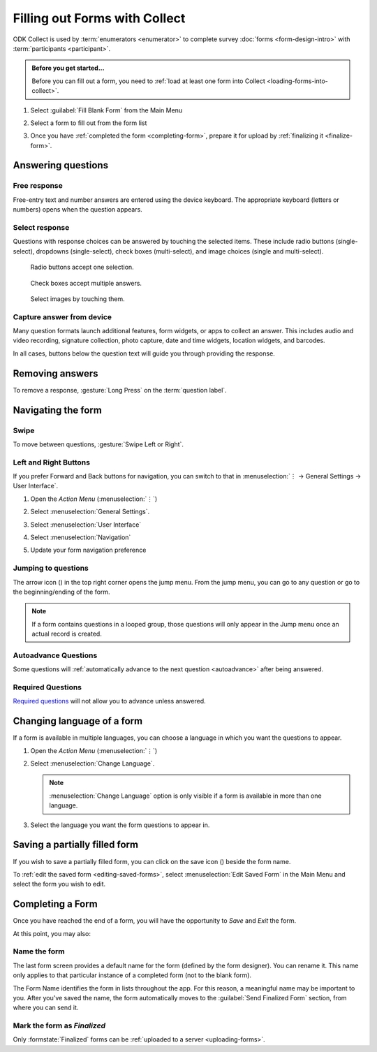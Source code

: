 Filling out Forms with Collect
================================

ODK Collect is used by :term:`enumerators <enumerator>` to complete survey :doc:`forms <form-design-intro>` with :term:`participants <participant>`.

.. admonition:: Before you get started...

  Before you can fill out a form, you need to :ref:`load at least one form into Collect <loading-forms-into-collect>`.
  
  
1. Select :guilabel:`Fill Blank Form` from the Main Menu

   .. image:: /img/collect-completing-forms/main-menu-fill-blank-form.* 
     :alt: The Main Menu of the Collect app. The first menu option, *Fill Blank Form*, is circled in red.

2. Select a form to fill out from the form list

   .. image:: /img/collect-completing-forms/fill-blank-forms.* 
     :alt: The Fill Blank Form menu in the Collect app. Several form titles are listed: *All widgets*, *Demo Survey*, *Form Design Tips by Nafundi*, *Hypertension Screening*, *Sample XLSForm*.

3. Once you have :ref:`completed the form <completing-form>`, prepare it for upload by :ref:`finalizing it <finalize-form>`.

  
Answering questions
-----------------------

Free response
~~~~~~~~~~~~~~~

Free-entry text and number answers are entered using the device keyboard. The appropriate keyboard (letters or numbers) opens when the question appears.

.. video:: /vid/collect-completing-forms/keyboard-popup.mp4

  Video showing text keyboard popup when a string input is required and number keyboard popup when a number input is required.

Select response
~~~~~~~~~~~~~~~~~

Questions with response choices can be answered by touching the selected items. These include radio buttons (single-select), dropdowns (single-select), check boxes (multi-select), and image choices (single and multi-select).

.. figure:: /img/collect-completing-forms/single-select.* 
  :alt: A question screen with radio buttons (single-select).

  Radio buttons accept one selection.
  
.. figure:: /img/collect-completing-forms/multi-select.*
  :alt: A question screen with check boxes (multi-select).
  
  Check boxes accept multiple answers.
  
.. figure:: /img/collect-completing-forms/select-image.* 
  :alt: A question screen with image choices.
  
  Select images by touching them.

Capture answer from device
~~~~~~~~~~~~~~~~~~~~~~~~~~~~~

Many question formats launch additional features, form widgets, or apps to collect an answer. This includes audio and video recording, signature collection, photo capture, date and time widgets, location widgets, and barcodes. 

In all cases, buttons below the question text will guide you through providing the response.

.. image:: /img/collect-completing-forms/image-widget.* 
  :alt:
  
.. image:: /img/collect-completing-forms/signature-widget.* 
  :alt:
  
.. image:: /img/collect-completing-forms/video-widget.* 
  :alt:
  
.. image:: /img/collect-completing-forms/geopoint-widget.* 
  :alt:
  
.. seealso::

  For a (mostly) complete guide to form question appearance, see :doc:`form-question-types`.


Removing answers
-------------------

To remove a response, :gesture:`Long Press` on the :term:`question label`. 

.. image:: /img/collect-completing-forms/long-press-to-remove.*
  :alt: To remove an answer to a question, long press the question label and follow the on-screen prompts.
  :class: details

  
Navigating the form 
------------------------

Swipe
~~~~~~~~~~

To move between questions, :gesture:`Swipe Left or Right`. 

.. image:: /img/collect-completing-forms/swiping.* 
  :alt: A question screen in the Collect App. Overlaid on the screen is an icon of a hand with extended finger and arrows pointing left and right, representing a swiping gesture.
  :class: block

.. video:: /vid/collect-completing-forms/swipe-example.mp4

  Video showing swiping between three questions.

Left and Right Buttons  
~~~~~~~~~~~~~~~~~~~~~~~~~~

If you prefer Forward and Back buttons for navigation, you can switch to that in :menuselection:`⋮ -> General Settings -> User Interface`.

1. Open the *Action Menu* (:menuselection:`⋮`)

   .. image:: /img/collect-completing-forms/question-screen-highlight-kebab.* 
     :alt: A question screen in the Collect app. The Action Menu ("kebab") in the top-right corner is circled in red.
  
2. Select :menuselection:`General Settings`.

   .. image:: /img/collect-completing-forms/question-screen-highlight-general-settings.* 
     :alt: A question screen in the Collect app. The Action Menu is expanded and the option *General Settings* is circled in red.
  
3. Select :menuselection:`User Interface`

   .. image:: /img/collect-completing-forms/general-settings-highlight-user-interface.* 
     :alt: The General Settings menu of the Collect app. The *User Interface* item is circled in red.
  
4. Select :menuselection:`Navigation`

   .. image:: /img/collect-completing-forms/user-interface-highlight-navigation.* 
     :alt: The User Interface menu of the Collect app. The *Navigation* item is circled in red.

5. Update your form navigation preference  

   .. image:: /img/collect-completing-forms/ui-navigation-buttons.* 
     :alt: The User Interface menu of the Collect app, as displayed in the previous image. There is now a modal titled *Navigation*, with radio buttons (single select) for: *Use horizontal swipes*, *Use forward/back buttons*, and *Use swipes and buttons*. The option for *Use forward/back buttons* is selected and circled in red.
  
.. image:: /img/collect-completing-forms/question-screen-with-buttons.* 
  :alt: A question screen in the Collect App. There are now two buttons below the question text, with left (backwards) and right (forwards) buttons.
 

Jumping to questions
~~~~~~~~~~~~~~~~~~~~~~
  
The arrow icon (|arrow|) in the top right corner opens the jump menu. From the jump menu, you can go to any question or go to the beginning/ending of the form.

.. |arrow| image:: /img/collect-forms/jumpicon.*
    :alt: Opens the jump menu.
    :scale: 25%
    :class: icon-inline

.. image:: /img/collect-forms/jumpscreen.*
    :alt: Screen with the arrow icon displayed in ODK Collect on an Android phone.
    :class: device-screen-vertical

.. image:: /img/collect-forms/jumpmenu.*
    :alt: Jump menu displayed in ODK Collect on an Android phone.
    :class: device-screen-vertical

.. note::

  If a form contains questions in a looped group, those questions will only appear in the Jump menu once an actual record is created.
 
Autoadvance Questions
~~~~~~~~~~~~~~~~~~~~~~~~

Some questions will :ref:`automatically advance to the next question <autoadvance>` after being answered.

.. video:: /vid/form-widgets/auto-advance.mp4

  Video showing auto-advance after the questions are answered.

Required Questions
~~~~~~~~~~~~~~~~~~~~~~

`Required questions <http://xlsform.org/#required>`_ will not allow you to advance unless answered.

.. image:: /img/form-widgets/trigger-sorry.*
  :alt: A question screen in the Collect app. An error text reads, "Sorry, this response is required."

.. _change-form-language:  

Changing language of a form
-----------------------------

If a form is available in multiple languages, you can choose a language in which you want the questions to appear. 

1. Open the *Action Menu* (:menuselection:`⋮`)

   .. image:: /img/collect-completing-forms/question-screen-highlight-kebab.* 
     :alt: A question screen in the Collect app. The Action Menu ("kebab") in the top-right corner is circled in red.
  
2. Select :menuselection:`Change Language`.

   .. image:: /img/collect-completing-forms/question-screen-highlight-change-language.* 
     :alt: A question screen in the Collect app. The Action Menu is expanded and the option *Change Language* is circled in red.

   .. note::
   
     :menuselection:`Change Language` option is only visible if a form is available in more than one language.  
  
3. Select the language you want the form questions to appear in.

   .. image:: /img/collect-completing-forms/choose-language.* 
     :alt: A modal titled *Change Language*, with radio buttons (single select) for languages: *English* and *French* and a CANCEL button. The option for *English* is selected.

.. _save-partial-filled-form:

Saving a partially filled form
--------------------------------

If you wish to save a partially filled form, you can click on the save icon (|save|) beside the form name.

.. |save| image:: /img/collect-completing-forms/saveicon.*
             :alt: Saves a form. 

 
.. image:: /img/collect-completing-forms/save-partial-filled-form.*
    :alt: Screen with the save icon displayed in ODK Collect on an Android phone. 
    :class: device-screen-vertical
  
To :ref:`edit the saved form <editing-saved-forms>`, select :menuselection:`Edit Saved Form` in the Main Menu and select the form you wish to edit.

.. _completing-form:

Completing a Form
-------------------

Once you have reached the end of a form, you will have the opportunity to *Save* and *Exit* the form. 


.. image:: /img/collect-completing-forms/save-and-exit.* 
  :alt: The end of a survey in the Collect app. The headline is *You are at the end of Demo Survey.* Below that is a text field labeled *Name this form*, with the value 'Demo Survey'. Then an unchecked checkbox labeled *Mark form as finalized*. Below all that is a button labeled *Save Form and Exit*.

At this point, you may also:

.. _name-form-instance:

Name the form
~~~~~~~~~~~~~~~

The last form screen provides a default name for the form (defined by the form designer). You can rename it. This name only applies to that particular instance of a completed form (not to the blank form).

.. image:: /img/collect-completing-forms/rename-form.*
  :alt: To rename the form instance, touch the form name in the last screen of the survey.
  
The Form Name identifies the form in lists throughout the app. For this reason, a meaningful name may be important to you. After you've saved the name, the form automatically moves to the :guilabel:`Send Finalized Form` section, from where you can send it.

.. _finalize-form:

Mark the form as *Finalized*
~~~~~~~~~~~~~~~~~~~~~~~~~~~~~

.. image:: /img/collect-completing-forms/mark-form-as-finalized.* 
  :alt:

Only :formstate:`Finalized` forms can be :ref:`uploaded to a server <uploading-forms>`. 

